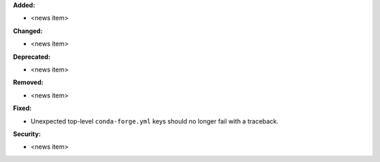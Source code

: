 **Added:**

* <news item>

**Changed:**

* <news item>

**Deprecated:**

* <news item>

**Removed:**

* <news item>

**Fixed:**

* Unexpected top-level ``conda-forge.yml`` keys should no longer fail with a traceback.

**Security:**

* <news item>
